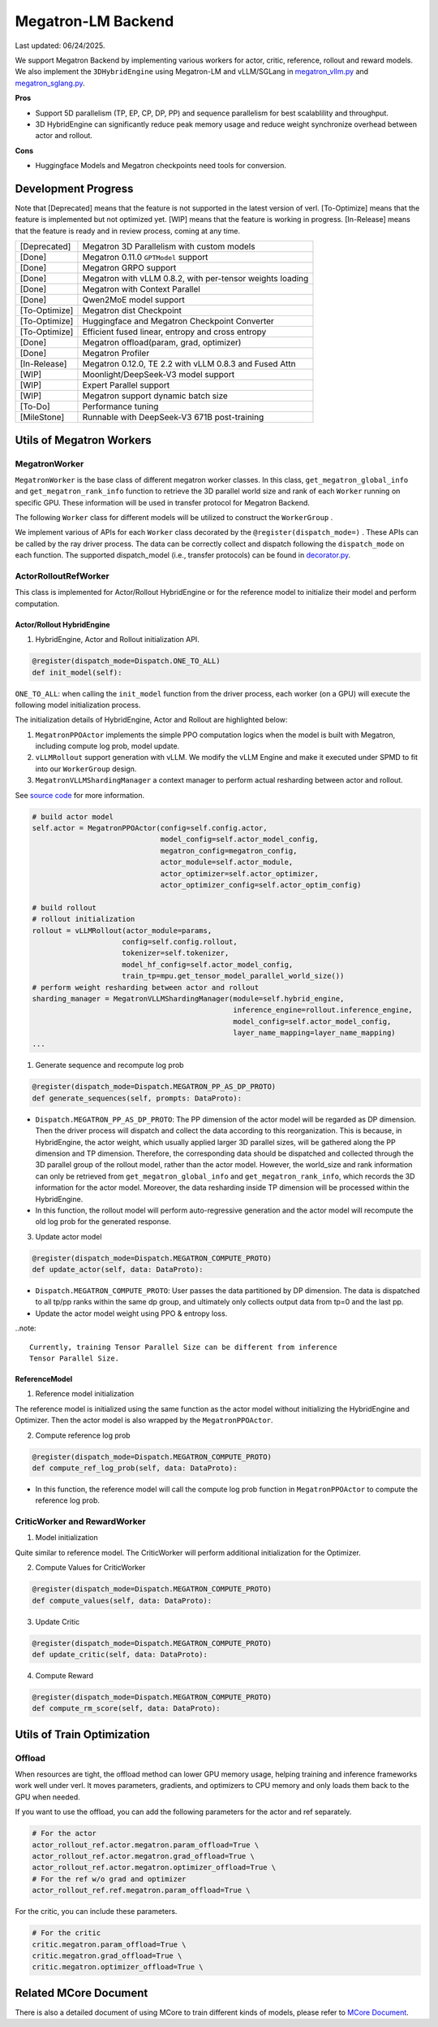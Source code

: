 Megatron-LM Backend
===================

Last updated: 06/24/2025.

We support Megatron Backend by implementing various workers for actor,
critic, reference, rollout and reward models. We also implement the
``3DHybridEngine`` using Megatron-LM and vLLM/SGLang in
`megatron_vllm.py <https://github.com/volcengine/verl/blob/main/verl/workers/sharding_manager/megatron_vllm.py>`_
and `megatron_sglang.py <https://github.com/volcengine/verl/blob/main/verl/workers/sharding_manager/megatron_sglang.py>`_.

**Pros**

- Support 5D parallelism (TP, EP, CP, DP, PP) and sequence parallelism
  for best scalablility and throughput.
- 3D HybridEngine can significantly reduce peak memory usage and reduce
  weight synchronize overhead between actor and rollout.

**Cons**

- Huggingface Models and Megatron checkpoints need tools for conversion.


Development Progress
--------------------


Note that [Deprecated] means that the feature is not supported in the latest
version of verl.
[To-Optimize] means that the feature is implemented but not optimized yet.
[WIP] means that the feature is working in progress.
[In-Release] means that the feature is ready and in review process,
coming at any time.


+---------------+-----------------------------------------------------------+
| [Deprecated]  | Megatron 3D Parallelism with custom models                |
+---------------+-----------------------------------------------------------+
| [Done]        | Megatron 0.11.0 ``GPTModel`` support                      |
+---------------+-----------------------------------------------------------+
| [Done]        | Megatron GRPO support                                     |
+---------------+-----------------------------------------------------------+
| [Done]        | Megatron with vLLM 0.8.2, with per-tensor weights loading |
+---------------+-----------------------------------------------------------+
| [Done]        | Megatron with Context Parallel                            |
+---------------+-----------------------------------------------------------+
| [Done]        | Qwen2MoE model support                                    |
+---------------+-----------------------------------------------------------+
| [To-Optimize] | Megatron dist Checkpoint                                  |
+---------------+-----------------------------------------------------------+
| [To-Optimize] | Huggingface and Megatron Checkpoint Converter             |
+---------------+-----------------------------------------------------------+
| [To-Optimize] | Efficient fused linear, entropy and cross entropy         |
+---------------+-----------------------------------------------------------+
| [Done]        | Megatron offload(param, grad, optimizer)                  |
+---------------+-----------------------------------------------------------+
| [Done]        | Megatron Profiler                                         |
+---------------+-----------------------------------------------------------+
| [In-Release]  | Megatron 0.12.0, TE 2.2 with vLLM 0.8.3 and Fused Attn    |
+---------------+-----------------------------------------------------------+
| [WIP]         | Moonlight/DeepSeek-V3 model support                       |
+---------------+-----------------------------------------------------------+
| [WIP]         | Expert Parallel support                                   |
+---------------+-----------------------------------------------------------+
| [WIP]         | Megatron support dynamic batch size                       |
+---------------+-----------------------------------------------------------+
| [To-Do]       | Performance tuning                                        |
+---------------+-----------------------------------------------------------+
| [MileStone]   | Runnable with DeepSeek-V3 671B post-training              |
+---------------+-----------------------------------------------------------+



Utils of Megatron Workers
-------------------------

MegatronWorker
^^^^^^^^^^^^^^

``MegatronWorker`` is the base class of different megatron worker
classes. In this class, ``get_megatron_global_info`` and
``get_megatron_rank_info`` function to retrieve the 3D parallel world
size and rank of each ``Worker`` running on specific GPU. These information
will be used in transfer protocol for Megatron Backend.

The following ``Worker`` class for different models will be utilized to
construct the ``WorkerGroup`` .

We implement various of APIs for each ``Worker`` class decorated by the
``@register(dispatch_mode=)`` . These APIs can be called by the ray
driver process. The data can be correctly collect and dispatch following
the ``dispatch_mode`` on each function. The supported dispatch_model
(i.e., transfer protocols) can be found in `decorator.py <https://github.com/volcengine/verl/blob/main/verl/single_controller/base/decorator.py>`_.

ActorRolloutRefWorker
^^^^^^^^^^^^^^^^^^^^^

This class is implemented for Actor/Rollout HybridEngine or for the
reference model to initialize their model and perform computation.

Actor/Rollout HybridEngine
''''''''''''''''''''''''''

1. HybridEngine, Actor and Rollout initialization API.

.. code:: python

   @register(dispatch_mode=Dispatch.ONE_TO_ALL)
   def init_model(self):

``ONE_TO_ALL``: when calling the ``init_model`` function from the driver
process, each worker (on a GPU) will execute the following model
initialization process.

The initialization details of HybridEngine, Actor and Rollout are
highlighted below:

1. ``MegatronPPOActor`` implements the simple PPO computation logics
   when the model is built with Megatron, including compute log prob,
   model update.
2. ``vLLMRollout`` support generation with vLLM. We modify the vLLM
   Engine and make it executed under SPMD to fit into our
   ``WorkerGroup`` design.
3. ``MegatronVLLMShardingManager`` a context manager to perform actual
   resharding between actor and rollout.

See `source code <https://github.com/volcengine/verl/blob/main/verl/workers/megatron_workers.py#L63>`_ for more information.

.. code:: python

   # build actor model
   self.actor = MegatronPPOActor(config=self.config.actor,
                                 model_config=self.actor_model_config,
                                 megatron_config=megatron_config,
                                 actor_module=self.actor_module,
                                 actor_optimizer=self.actor_optimizer,
                                 actor_optimizer_config=self.actor_optim_config)

   # build rollout
   # rollout initialization
   rollout = vLLMRollout(actor_module=params,
                        config=self.config.rollout,
                        tokenizer=self.tokenizer,
                        model_hf_config=self.actor_model_config,
                        train_tp=mpu.get_tensor_model_parallel_world_size())
   # perform weight resharding between actor and rollout
   sharding_manager = MegatronVLLMShardingManager(module=self.hybrid_engine,
                                                  inference_engine=rollout.inference_engine,
                                                  model_config=self.actor_model_config,
                                                  layer_name_mapping=layer_name_mapping)
   ...

1. Generate sequence and recompute log prob

.. code:: python

   @register(dispatch_mode=Dispatch.MEGATRON_PP_AS_DP_PROTO)
   def generate_sequences(self, prompts: DataProto):

- ``Dispatch.MEGATRON_PP_AS_DP_PROTO``: The PP dimension of the actor
  model will be regarded as DP dimension. Then the driver process will
  dispatch and collect the data according to this reorganization. This
  is because, in HybridEngine, the actor weight, which usually applied
  larger 3D parallel sizes, will be gathered along the PP dimension and
  TP dimension. Therefore, the corresponding data should be dispatched
  and collected through the 3D parallel group of the rollout model,
  rather than the actor model. However, the world_size and rank
  information can only be retrieved from ``get_megatron_global_info`` and
  ``get_megatron_rank_info``, which records the 3D information for the
  actor model. Moreover, the data resharding inside TP dimension will be
  processed within the HybridEngine.

- In this function, the rollout model will perform auto-regressive
  generation and the actor model will recompute the old log prob for the
  generated response.

3. Update actor model

.. code:: python

   @register(dispatch_mode=Dispatch.MEGATRON_COMPUTE_PROTO)
   def update_actor(self, data: DataProto):

- ``Dispatch.MEGATRON_COMPUTE_PROTO``: User passes the data partitioned
  by DP dimension. The data is dispatched to all tp/pp ranks within the
  same dp group, and ultimately only collects output data from tp=0 and
  the last pp.
- Update the actor model weight using PPO & entropy loss.


..note:: 

   Currently, training Tensor Parallel Size can be different from inference
   Tensor Parallel Size.


ReferenceModel
''''''''''''''

1. Reference model initialization

The reference model is initialized using the same function as the actor
model without initializing the HybridEngine and Optimizer. Then the
actor model is also wrapped by the ``MegatronPPOActor``.

2. Compute reference log prob

.. code:: python

   @register(dispatch_mode=Dispatch.MEGATRON_COMPUTE_PROTO)
   def compute_ref_log_prob(self, data: DataProto):

- In this function, the reference model will call the compute log prob
  function in ``MegatronPPOActor`` to compute the reference log prob.

CriticWorker and RewardWorker
^^^^^^^^^^^^^^^^^^^^^^^^^^^^^

1. Model initialization

Quite similar to reference model. The CriticWorker will perform
additional initialization for the Optimizer.

2. Compute Values for CriticWorker

.. code:: python

   @register(dispatch_mode=Dispatch.MEGATRON_COMPUTE_PROTO)
   def compute_values(self, data: DataProto):

3. Update Critic

.. code:: python

   @register(dispatch_mode=Dispatch.MEGATRON_COMPUTE_PROTO)
   def update_critic(self, data: DataProto):

4. Compute Reward

.. code:: python

   @register(dispatch_mode=Dispatch.MEGATRON_COMPUTE_PROTO)
   def compute_rm_score(self, data: DataProto):


Utils of Train Optimization
---------------------------

Offload
^^^^^^^
When resources are tight, the offload method can lower GPU memory 
usage, helping training and inference frameworks work well under verl. 
It moves parameters, gradients, and optimizers to CPU memory and only 
loads them back to the GPU when needed.

If you want to use the offload, you can add the following parameters 
for the actor and ref separately. 

.. code:: python

   # For the actor
   actor_rollout_ref.actor.megatron.param_offload=True \
   actor_rollout_ref.actor.megatron.grad_offload=True \
   actor_rollout_ref.actor.megatron.optimizer_offload=True \
   # For the ref w/o grad and optimizer
   actor_rollout_ref.ref.megatron.param_offload=True \


For the critic, you can include these parameters.

.. code:: python

   # For the critic
   critic.megatron.param_offload=True \
   critic.megatron.grad_offload=True \
   critic.megatron.optimizer_offload=True \


Related MCore Document
----------------------

There is also a detailed document of using MCore to train different
kinds of models, please refer to `MCore Document <https://github.com/volcengine/verl/blob/main/verl/models/mcore/readme.md>`_.

